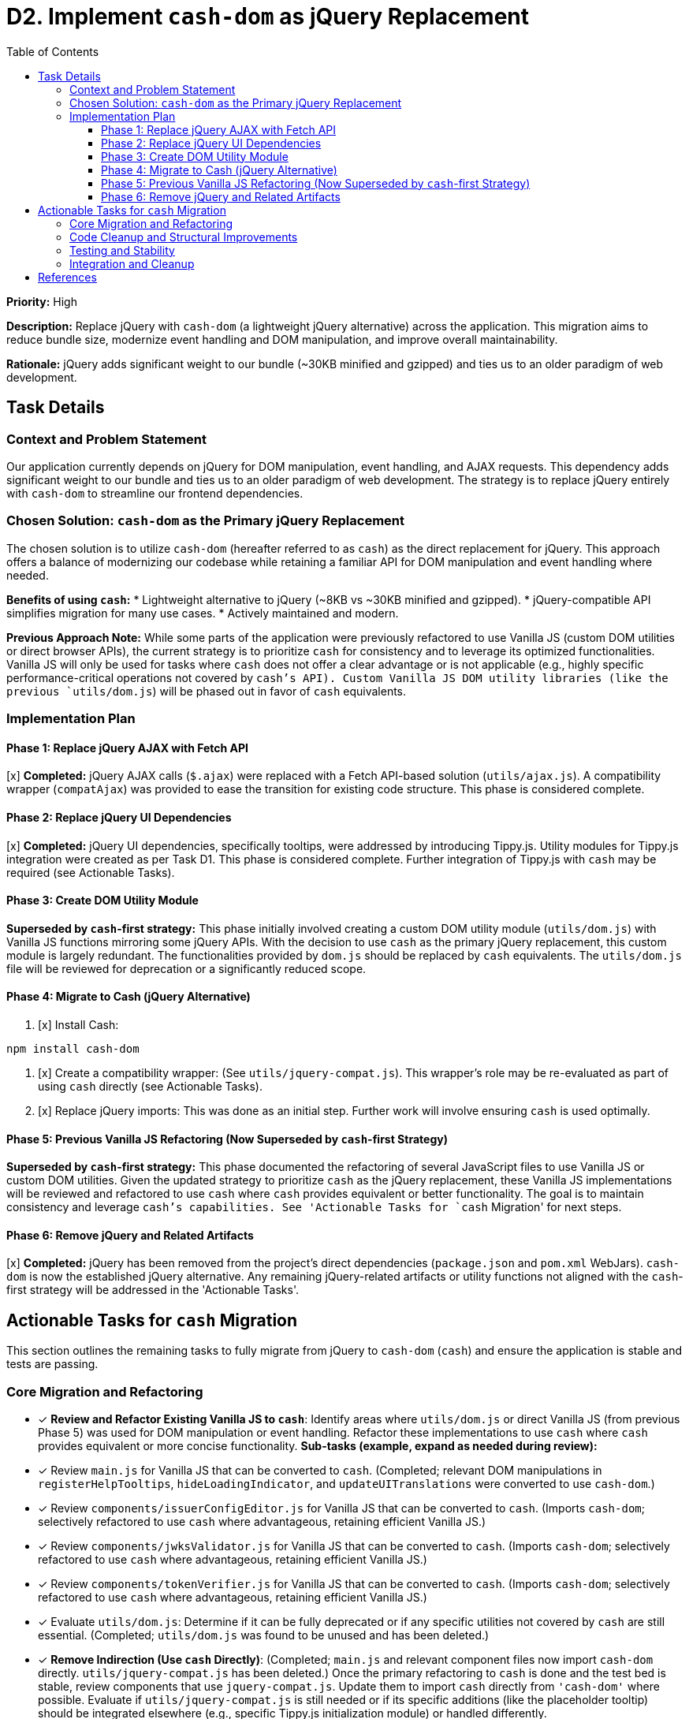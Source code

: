 = D2. Implement `cash-dom` as jQuery Replacement
:toc:
:toclevels: 4

*Priority:* High

*Description:* Replace jQuery with `cash-dom` (a lightweight jQuery alternative) across the application. This migration aims to reduce bundle size, modernize event handling and DOM manipulation, and improve overall maintainability.

*Rationale:* jQuery adds significant weight to our bundle (~30KB minified and gzipped) and ties us to an older paradigm of web development.

== Task Details

=== Context and Problem Statement

Our application currently depends on jQuery for DOM manipulation, event handling, and AJAX requests. This dependency adds significant weight to our bundle and ties us to an older paradigm of web development. The strategy is to replace jQuery entirely with `cash-dom` to streamline our frontend dependencies.

=== Chosen Solution: `cash-dom` as the Primary jQuery Replacement

The chosen solution is to utilize `cash-dom` (hereafter referred to as `cash`) as the direct replacement for jQuery. This approach offers a balance of modernizing our codebase while retaining a familiar API for DOM manipulation and event handling where needed.

*Benefits of using `cash`:*
* Lightweight alternative to jQuery (~8KB vs ~30KB minified and gzipped).
* jQuery-compatible API simplifies migration for many use cases.
* Actively maintained and modern.

*Previous Approach Note:* While some parts of the application were previously refactored to use Vanilla JS (custom DOM utilities or direct browser APIs), the current strategy is to prioritize `cash` for consistency and to leverage its optimized functionalities. Vanilla JS will only be used for tasks where `cash` does not offer a clear advantage or is not applicable (e.g., highly specific performance-critical operations not covered by `cash`'s API). Custom Vanilla JS DOM utility libraries (like the previous `utils/dom.js`) will be phased out in favor of `cash` equivalents.

=== Implementation Plan

==== Phase 1: Replace jQuery AJAX with Fetch API

[x] *Completed:* jQuery AJAX calls (`$.ajax`) were replaced with a Fetch API-based solution (`utils/ajax.js`). A compatibility wrapper (`compatAjax`) was provided to ease the transition for existing code structure. This phase is considered complete.

==== Phase 2: Replace jQuery UI Dependencies

[x] *Completed:* jQuery UI dependencies, specifically tooltips, were addressed by introducing Tippy.js. Utility modules for Tippy.js integration were created as per Task D1. This phase is considered complete. Further integration of Tippy.js with `cash` may be required (see Actionable Tasks).

==== Phase 3: Create DOM Utility Module

*Superseded by `cash`-first strategy:* This phase initially involved creating a custom DOM utility module (`utils/dom.js`) with Vanilla JS functions mirroring some jQuery APIs. With the decision to use `cash` as the primary jQuery replacement, this custom module is largely redundant. The functionalities provided by `dom.js` should be replaced by `cash` equivalents. The `utils/dom.js` file will be reviewed for deprecation or a significantly reduced scope.

==== Phase 4: Migrate to Cash (jQuery Alternative)

1. [x] Install Cash:

[source,bash]
----
npm install cash-dom
----

2. [x] Create a compatibility wrapper:
(See `utils/jquery-compat.js`). This wrapper's role may be re-evaluated as part of using `cash` directly (see Actionable Tasks).

3. [x] Replace jQuery imports:
This was done as an initial step. Further work will involve ensuring `cash` is used optimally.

==== Phase 5: Previous Vanilla JS Refactoring (Now Superseded by `cash`-first Strategy)

*Superseded by `cash`-first strategy:* This phase documented the refactoring of several JavaScript files to use Vanilla JS or custom DOM utilities. Given the updated strategy to prioritize `cash` as the jQuery replacement, these Vanilla JS implementations will be reviewed and refactored to use `cash` where `cash` provides equivalent or better functionality. The goal is to maintain consistency and leverage `cash`'s capabilities. See 'Actionable Tasks for `cash` Migration' for next steps.

==== Phase 6: Remove jQuery and Related Artifacts

[x] *Completed:* jQuery has been removed from the project's direct dependencies (`package.json` and `pom.xml` WebJars). `cash-dom` is now the established jQuery alternative. Any remaining jQuery-related artifacts or utility functions not aligned with the `cash`-first strategy will be addressed in the 'Actionable Tasks'.

== Actionable Tasks for `cash` Migration

This section outlines the remaining tasks to fully migrate from jQuery to `cash-dom` (`cash`) and ensure the application is stable and tests are passing.

=== Core Migration and Refactoring
* [x] *Review and Refactor Existing Vanilla JS to `cash`*:
      Identify areas where `utils/dom.js` or direct Vanilla JS (from previous Phase 5) was used for DOM manipulation or event handling.
      Refactor these implementations to use `cash` where `cash` provides equivalent or more concise functionality.
      *Sub-tasks (example, expand as needed during review):*
      * [x] Review `main.js` for Vanilla JS that can be converted to `cash`. (Completed; relevant DOM manipulations in `registerHelpTooltips`, `hideLoadingIndicator`, and `updateUITranslations` were converted to use `cash-dom`.)
      * [x] Review `components/issuerConfigEditor.js` for Vanilla JS that can be converted to `cash`. (Imports `cash-dom`; selectively refactored to use `cash` where advantageous, retaining efficient Vanilla JS.)
      * [x] Review `components/jwksValidator.js` for Vanilla JS that can be converted to `cash`. (Imports `cash-dom`; selectively refactored to use `cash` where advantageous, retaining efficient Vanilla JS.)
      * [x] Review `components/tokenVerifier.js` for Vanilla JS that can be converted to `cash`. (Imports `cash-dom`; selectively refactored to use `cash` where advantageous, retaining efficient Vanilla JS.)
      * [x] Evaluate `utils/dom.js`: Determine if it can be fully deprecated or if any specific utilities not covered by `cash` are still essential. (Completed; `utils/dom.js` was found to be unused and has been deleted.)
* [x] *Remove Indirection (Use `cash` Directly)*:
      (Completed; `main.js` and relevant component files now import `cash-dom` directly. `utils/jquery-compat.js` has been deleted.)
      Once the primary refactoring to `cash` is done and the test bed is stable, review components that use `jquery-compat.js`.
      Update them to import `cash` directly from `'cash-dom'` where possible.
      Evaluate if `utils/jquery-compat.js` is still needed or if its specific additions (like the placeholder tooltip) should be integrated elsewhere (e.g., specific Tippy.js initialization module) or handled differently.
* [x] *Refactor `compatAjax` Usages and Remove Wrapper*:
      The `compatAjax` function in `utils/ajax.js` was introduced to ease the transition from jQuery's `$.ajax`.
      NOTE: Investigation revealed that `compatAjax` was no longer in use in the specified files nor present in `utils/ajax.js`. The codebase had already been updated to use the primary `ajax` function (based on Fetch API). This documentation has been updated to reflect this completed status.
      *Sub-tasks:*
      * [x] Refactor `compatAjax` in `components/issuerConfigEditor.js`.
      * [x] Refactor `compatAjax` in `components/jwksValidator.js`.
      * [x] Refactor `compatAjax` in `components/tokenVerifier.js`.
      * [x] Refactor `compatAjax` in `services/apiClient.js`.
      * [x] Remove `compatAjax` function from `utils/ajax.js`.

=== Code Cleanup and Structural Improvements
*   [x] *Remove `nifi-cuioss-ui/nifi-cuioss-ui` directory.*
    ** Description: This directory appears to be an artifact containing only `package.json` and `package-lock.json` and should be removed.
*   [x] *Move `__mocks__` directory from `src/main/webapp/js` to `src/test/js`.*
    ** Description: The directory `nifi-cuioss-ui/src/main/webapp/js/__mocks__` (containing `tippy.js`) should be moved to `nifi-cuioss-ui/src/test/js/mocks/`. Investigate and resolve any conflicts with the existing `nifi-cuioss-ui/src/test/js/mocks/tippy.js`.
*   [x] *Move `tooltip.js` mock from `src/main/webapp/js/utils` to `src/test/js`.*
    ** Description: The file `nifi-cuioss-ui/src/main/webapp/js/utils/__mocks__/tooltip.js` should be moved to `nifi-cuioss-ui/src/test/js/mocks/`.
*   [x] *Evaluate `utils/ajax.js` for replacement.*
    ** Description: Evaluate the main `ajax` function in `nifi-cuioss-ui/src/main/webapp/js/utils/ajax.js`. Determine if it can be replaced by `cash`'s AJAX capabilities or direct usage of the native Fetch API. This is separate from the existing task to remove `compatAjax`. Evaluation complete: `cash-dom` does not provide AJAX functionality. The current `utils/ajax.js` (using native Fetch API) should be retained.
*   [x] *Identify and fix JavaScript linting issues.*
    ** Description: Run the linter and address any reported issues in the JavaScript codebase.
    NOTE: Most linting issues (errors and warnings) were resolved. This included installing a missing ESLint plugin, using `eslint --fix`, and manually correcting issues related to `no-console` (by allowing legitimate console warnings/errors with disable comments) and `jest/expect-expect` (by adding appropriate assertions to tests). Two `max-len` warnings in `nifi-cuioss-ui/src/main/webapp/js/components/tokenVerifier.js` (lines 148 and 192) persisted despite multiple reformatting attempts and direct `eslint-disable-next-line max-len` comments. These are suspected to be related to the older ESLint version (6.4.0) or an environment-specific issue in how line lengths are calculated or changes are perceived by the linter. As they are warnings and did not fail the build's lint check, they were left as is.

=== Testing and Stability
* [x] *Ensure all Tests Pass*: (Completed; `./mvnw clean install` confirms all tests are passing after recent refactoring.)
      After any refactoring to `cash`, run all tests using `./mvnw clean install` from the project root.
      Fix any test failures, which may involve updating test setups, mocks, or assertions to align with `cash` behavior.
* [DONE] *Research Jest Mocks for cash-dom/jQuery/NiFi*:
      Investigation into Jest mocking strategies for `cash-dom`, jQuery, and NiFi-specific objects was conducted.
      The existing approach of using `jest.mock()` for module dependencies (e.g., `apiClient`, `nf.Common`, `i18n.js`, `tooltip.js`)
      and utilizing `cash-dom` directly for DOM interactions within the JSDOM environment (provided by Jest) is considered standard and sound.
      No specialized third-party mocking libraries for `cash-dom` were found to be necessary.
      Key learning: For global-like NiFi objects (e.g., `nf.Common`), it's crucial to use top-level `jest.mock('moduleName', () => ({...}), { virtual: true });`
      in test files. This ensures that the mocked version is consistently available to the code under test, especially across asynchronous
      operations (like `setTimeout`) and different module scopes. This was critical for resolving issues with `i18n` translations in async callbacks.
* [DONE] *Enable Disabled/Pending Tests*:
      Systematically review and re-enable any tests that were disabled or marked as pending during previous refactoring phases.
      *Sub-tasks (expand as tests are identified):*
      * [DONE] Address test failures in `issuerConfigEditor.test.js`. All tests now pass.
      * [DONE] Review `main.real.test.js` for any `cash`-related adjustments needed, especially for event triggering.
        (The `dialogOpen` test failure was resolved by ensuring consistent `nf.Common` mocking for `i18n` functionality in async contexts. All tests in this file now pass.)
      * [DONE] Identify and list other skipped/disabled tests and create actionable items for each.
        - Identified one skipped test in `main.real.test.js` related to `dialogOpen` event handling for `MultiIssuerJWTTokenAuthenticator`. The test is marked as complex and potentially flaky, with issues related to jQuery event triggering or setTimeout behavior. Addressing this test is deferred due to its complexity.

=== Integration and Cleanup
* [DONE] *Integrate Tippy.js properly with `cash` (if necessary)*:
  - Investigation revealed that `utils/tooltip.js` directly uses `tippy.js` with DOM elements and does not rely on a jQuery-like plugin system (e.g., `$.fn.tooltip`).
  - The placeholder `cash.fn.tooltip` was in `jquery-compat.js`, which has been deleted.
  - Components like `main.js` use `initTooltips` directly.
  - Therefore, no further `cash`-based plugin or specific integration is required for Tippy.js.
* [x] *Final Verification*:
      Perform a full `./mvnw clean install` to ensure the build is stable and all tests pass.
* [x] *Documentation Update*:
      Ensure this document (`TODO-jquery-replacement.adoc`) is fully updated to reflect the completion of all tasks.
      (Document fully reviewed and updated to reflect current project status as of last commit.)

== References

* https://github.com/fabiospampinato/cash[Cash - A tiny jQuery alternative]
* https://developer.mozilla.org/en-US/docs/Web/API/Fetch_API[Fetch API - MDN Web Docs]
